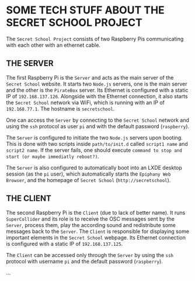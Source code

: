 * SOME TECH STUFF ABOUT THE SECRET SCHOOL PROJECT

The =Secret School Project= consists of two Raspberry Pis communicating with each other with an ethernet cable.

** THE SERVER

The first Raspberry Pi is the =Server= and acts as the main server of the =Secret School= website. It starts two =Node.js= servers, one is the main server and the other is the =PirateBox= server. Its Ethernet is configured with a static IP of =192.168.137.126=. Alongside with the Ethernet connection, it also starts the =Secret School= network via WiFi, which is running with an IP of =192.168.77.1=. The hostname is =secretschool=.

One can access the =Server= by connecting to the =Secret School= network and using the =ssh= protocol as user =pi= and with the default password (=raspberry=).

The =Server= is configured to initiate the two =Node.js= servers upon booting. This is done with two scripts inside =path/to/init.d= called =script1 name= and =script2 name=. If the server fails, one should execute =command to stop and start (or maybe immediatly reboot?)=.

The =Server= is also configured to automatically boot into an LXDE desktop session (as the =pi= user), which automatically starts the =Epiphany Web Browser=, and the homepage of =Secret School= (=http://secretschool=).

** THE CLIENT

The second Raspberry Pi is the =Client= (due to lack of better name). It runs =SuperCollider= and its role is to receive the OSC messages sent by the =Server=, process them, play the according sound and redistribute some messages back to the =Server=. The =Client= is responsible for displaying some important elements in the =Secret School= webpage. Its Ethernet connection is configured with a static IP of =192.168.137.125=.

The =Client= can be accessed only through the =Server= by using the =ssh= protocol with username =pi= and the default password (=raspberry=).

...
